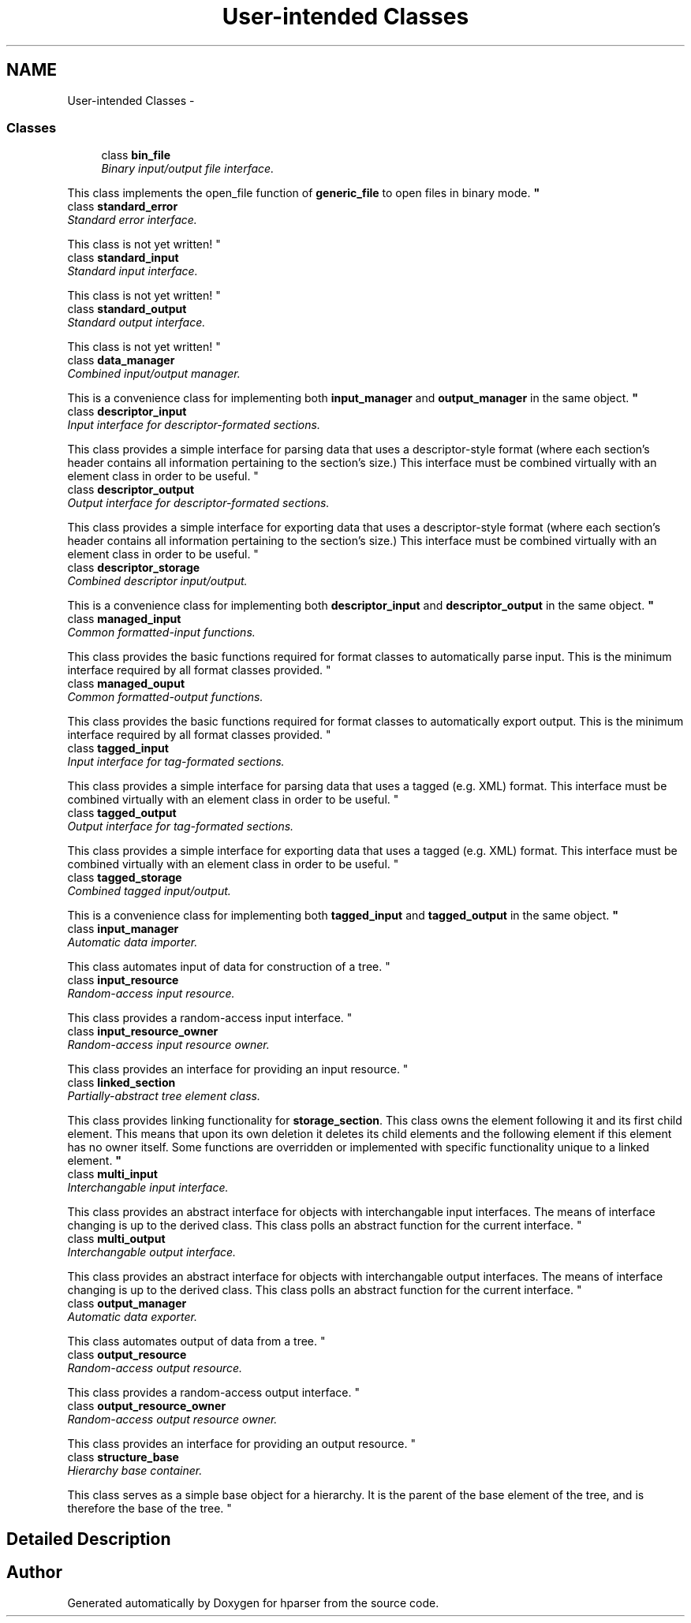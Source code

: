 .TH "User-intended Classes" 3 "Fri Dec 5 2014" "Version hparser-1.0.0" "hparser" \" -*- nroff -*-
.ad l
.nh
.SH NAME
User-intended Classes \- 
.SS "Classes"

.in +1c
.ti -1c
.RI "class \fBbin_file\fP"
.br
.RI "\fIBinary input/output file interface\&.
.PP
This class implements the open_file function of \fBgeneric_file\fP to open files in binary mode\&. \fP"
.ti -1c
.RI "class \fBstandard_error\fP"
.br
.RI "\fIStandard error interface\&.
.PP
This class is not yet written! \fP"
.ti -1c
.RI "class \fBstandard_input\fP"
.br
.RI "\fIStandard input interface\&.
.PP
This class is not yet written! \fP"
.ti -1c
.RI "class \fBstandard_output\fP"
.br
.RI "\fIStandard output interface\&.
.PP
This class is not yet written! \fP"
.ti -1c
.RI "class \fBdata_manager\fP"
.br
.RI "\fICombined input/output manager\&.
.PP
This is a convenience class for implementing both \fBinput_manager\fP and \fBoutput_manager\fP in the same object\&. \fP"
.ti -1c
.RI "class \fBdescriptor_input\fP"
.br
.RI "\fIInput interface for descriptor-formated sections\&.
.PP
This class provides a simple interface for parsing data that uses a descriptor-style format (where each section's header contains all information pertaining to the section's size\&.) This interface must be combined virtually with an element class in order to be useful\&. \fP"
.ti -1c
.RI "class \fBdescriptor_output\fP"
.br
.RI "\fIOutput interface for descriptor-formated sections\&.
.PP
This class provides a simple interface for exporting data that uses a descriptor-style format (where each section's header contains all information pertaining to the section's size\&.) This interface must be combined virtually with an element class in order to be useful\&. \fP"
.ti -1c
.RI "class \fBdescriptor_storage\fP"
.br
.RI "\fICombined descriptor input/output\&.
.PP
This is a convenience class for implementing both \fBdescriptor_input\fP and \fBdescriptor_output\fP in the same object\&. \fP"
.ti -1c
.RI "class \fBmanaged_input\fP"
.br
.RI "\fICommon formatted-input functions\&.
.PP
This class provides the basic functions required for format classes to automatically parse input\&. This is the minimum interface required by all format classes provided\&. \fP"
.ti -1c
.RI "class \fBmanaged_ouput\fP"
.br
.RI "\fICommon formatted-output functions\&.
.PP
This class provides the basic functions required for format classes to automatically export output\&. This is the minimum interface required by all format classes provided\&. \fP"
.ti -1c
.RI "class \fBtagged_input\fP"
.br
.RI "\fIInput interface for tag-formated sections\&.
.PP
This class provides a simple interface for parsing data that uses a tagged (e\&.g\&. XML) format\&. This interface must be combined virtually with an element class in order to be useful\&. \fP"
.ti -1c
.RI "class \fBtagged_output\fP"
.br
.RI "\fIOutput interface for tag-formated sections\&.
.PP
This class provides a simple interface for exporting data that uses a tagged (e\&.g\&. XML) format\&. This interface must be combined virtually with an element class in order to be useful\&. \fP"
.ti -1c
.RI "class \fBtagged_storage\fP"
.br
.RI "\fICombined tagged input/output\&.
.PP
This is a convenience class for implementing both \fBtagged_input\fP and \fBtagged_output\fP in the same object\&. \fP"
.ti -1c
.RI "class \fBinput_manager\fP"
.br
.RI "\fIAutomatic data importer\&.
.PP
This class automates input of data for construction of a tree\&. \fP"
.ti -1c
.RI "class \fBinput_resource\fP"
.br
.RI "\fIRandom-access input resource\&.
.PP
This class provides a random-access input interface\&. \fP"
.ti -1c
.RI "class \fBinput_resource_owner\fP"
.br
.RI "\fIRandom-access input resource owner\&.
.PP
This class provides an interface for providing an input resource\&. \fP"
.ti -1c
.RI "class \fBlinked_section\fP"
.br
.RI "\fIPartially-abstract tree element class\&.
.PP
This class provides linking functionality for \fBstorage_section\fP\&. This class owns the element following it and its first child element\&. This means that upon its own deletion it deletes its child elements and the following element if this element has no owner itself\&. Some functions are overridden or implemented with specific functionality unique to a linked element\&. \fP"
.ti -1c
.RI "class \fBmulti_input\fP"
.br
.RI "\fIInterchangable input interface\&.
.PP
This class provides an abstract interface for objects with interchangable input interfaces\&. The means of interface changing is up to the derived class\&. This class polls an abstract function for the current interface\&. \fP"
.ti -1c
.RI "class \fBmulti_output\fP"
.br
.RI "\fIInterchangable output interface\&.
.PP
This class provides an abstract interface for objects with interchangable output interfaces\&. The means of interface changing is up to the derived class\&. This class polls an abstract function for the current interface\&. \fP"
.ti -1c
.RI "class \fBoutput_manager\fP"
.br
.RI "\fIAutomatic data exporter\&.
.PP
This class automates output of data from a tree\&. \fP"
.ti -1c
.RI "class \fBoutput_resource\fP"
.br
.RI "\fIRandom-access output resource\&.
.PP
This class provides a random-access output interface\&. \fP"
.ti -1c
.RI "class \fBoutput_resource_owner\fP"
.br
.RI "\fIRandom-access output resource owner\&.
.PP
This class provides an interface for providing an output resource\&. \fP"
.ti -1c
.RI "class \fBstructure_base\fP"
.br
.RI "\fIHierarchy base container\&.
.PP
This class serves as a simple base object for a hierarchy\&. It is the parent of the base element of the tree, and is therefore the base of the tree\&. \fP"
.in -1c
.SH "Detailed Description"
.PP 

.SH "Author"
.PP 
Generated automatically by Doxygen for hparser from the source code\&.
